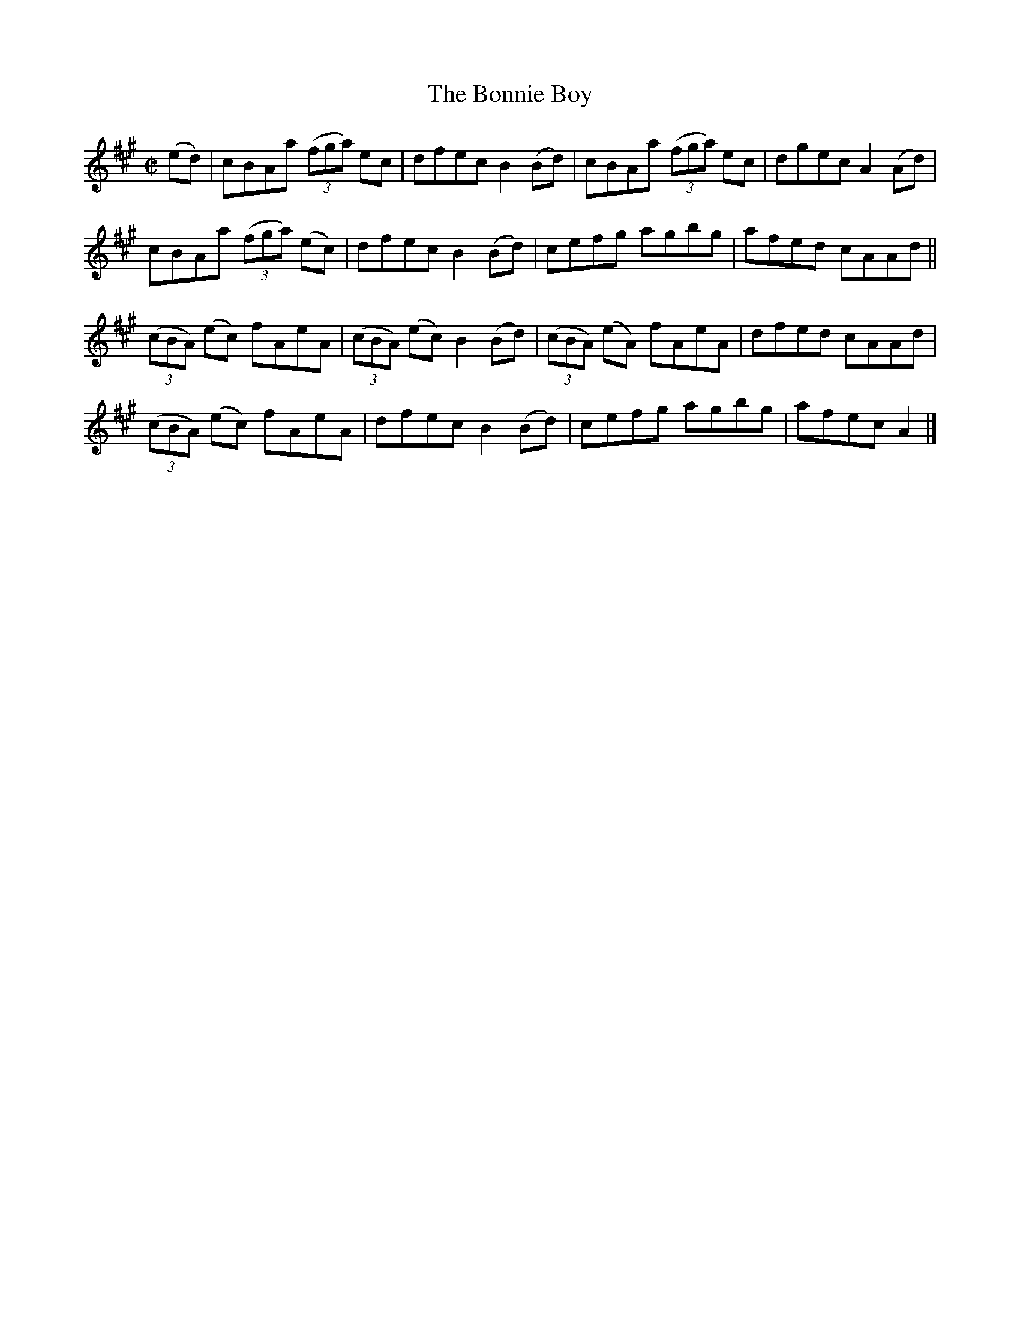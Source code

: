 X:1438
T:The Bonnie Boy
M:C|
L:1/8
N:"collected by J. O'Neill"
B:O'Neill's 1438
K:A
(ed) | cBAa ((3fga)  ec   | dfec B2 (Bd) |    cBAa ((3fga) ec | dgec A2 (Ad) |
       cBAa ((3fga) (ec)  | dfec B2 (Bd) |    cefg      agbg  | afed cAAd    ||
((3cBA) (ec) fAeA | ((3cBA) (ec) B2 (Bd) | ((3cBA) (eA) fAeA  | dfed cAAd    |
((3cBA) (ec) fAeA |        dfec  B2 (Bd) |    cefg      agbg  | afec A2      |]
